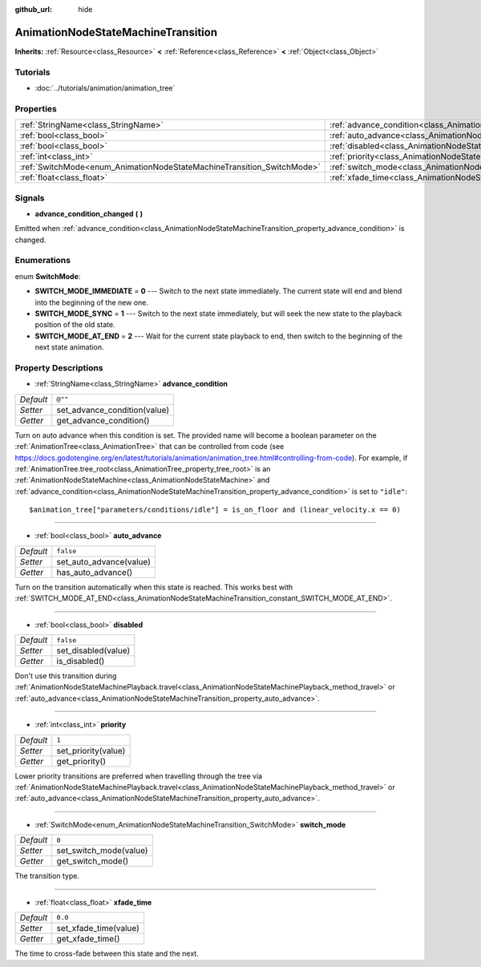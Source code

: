 :github_url: hide

.. Generated automatically by doc/tools/makerst.py in Godot's source tree.
.. DO NOT EDIT THIS FILE, but the AnimationNodeStateMachineTransition.xml source instead.
.. The source is found in doc/classes or modules/<name>/doc_classes.

.. _class_AnimationNodeStateMachineTransition:

AnimationNodeStateMachineTransition
===================================

**Inherits:** :ref:`Resource<class_Resource>` **<** :ref:`Reference<class_Reference>` **<** :ref:`Object<class_Object>`



Tutorials
---------

- :doc:`../tutorials/animation/animation_tree`

Properties
----------

+------------------------------------------------------------------------+------------------------------------------------------------------------------------------------+-----------+
| :ref:`StringName<class_StringName>`                                    | :ref:`advance_condition<class_AnimationNodeStateMachineTransition_property_advance_condition>` | ``@""``   |
+------------------------------------------------------------------------+------------------------------------------------------------------------------------------------+-----------+
| :ref:`bool<class_bool>`                                                | :ref:`auto_advance<class_AnimationNodeStateMachineTransition_property_auto_advance>`           | ``false`` |
+------------------------------------------------------------------------+------------------------------------------------------------------------------------------------+-----------+
| :ref:`bool<class_bool>`                                                | :ref:`disabled<class_AnimationNodeStateMachineTransition_property_disabled>`                   | ``false`` |
+------------------------------------------------------------------------+------------------------------------------------------------------------------------------------+-----------+
| :ref:`int<class_int>`                                                  | :ref:`priority<class_AnimationNodeStateMachineTransition_property_priority>`                   | ``1``     |
+------------------------------------------------------------------------+------------------------------------------------------------------------------------------------+-----------+
| :ref:`SwitchMode<enum_AnimationNodeStateMachineTransition_SwitchMode>` | :ref:`switch_mode<class_AnimationNodeStateMachineTransition_property_switch_mode>`             | ``0``     |
+------------------------------------------------------------------------+------------------------------------------------------------------------------------------------+-----------+
| :ref:`float<class_float>`                                              | :ref:`xfade_time<class_AnimationNodeStateMachineTransition_property_xfade_time>`               | ``0.0``   |
+------------------------------------------------------------------------+------------------------------------------------------------------------------------------------+-----------+

Signals
-------

.. _class_AnimationNodeStateMachineTransition_signal_advance_condition_changed:

- **advance_condition_changed** **(** **)**

Emitted when :ref:`advance_condition<class_AnimationNodeStateMachineTransition_property_advance_condition>` is changed.

Enumerations
------------

.. _enum_AnimationNodeStateMachineTransition_SwitchMode:

.. _class_AnimationNodeStateMachineTransition_constant_SWITCH_MODE_IMMEDIATE:

.. _class_AnimationNodeStateMachineTransition_constant_SWITCH_MODE_SYNC:

.. _class_AnimationNodeStateMachineTransition_constant_SWITCH_MODE_AT_END:

enum **SwitchMode**:

- **SWITCH_MODE_IMMEDIATE** = **0** --- Switch to the next state immediately. The current state will end and blend into the beginning of the new one.

- **SWITCH_MODE_SYNC** = **1** --- Switch to the next state immediately, but will seek the new state to the playback position of the old state.

- **SWITCH_MODE_AT_END** = **2** --- Wait for the current state playback to end, then switch to the beginning of the next state animation.

Property Descriptions
---------------------

.. _class_AnimationNodeStateMachineTransition_property_advance_condition:

- :ref:`StringName<class_StringName>` **advance_condition**

+-----------+------------------------------+
| *Default* | ``@""``                      |
+-----------+------------------------------+
| *Setter*  | set_advance_condition(value) |
+-----------+------------------------------+
| *Getter*  | get_advance_condition()      |
+-----------+------------------------------+

Turn on auto advance when this condition is set. The provided name will become a boolean parameter on the :ref:`AnimationTree<class_AnimationTree>` that can be controlled from code (see `https://docs.godotengine.org/en/latest/tutorials/animation/animation_tree.html#controlling-from-code <https://docs.godotengine.org/en/latest/tutorials/animation/animation_tree.html#controlling-from-code>`_). For example, if :ref:`AnimationTree.tree_root<class_AnimationTree_property_tree_root>` is an :ref:`AnimationNodeStateMachine<class_AnimationNodeStateMachine>` and :ref:`advance_condition<class_AnimationNodeStateMachineTransition_property_advance_condition>` is set to ``"idle"``:

::

    $animation_tree["parameters/conditions/idle"] = is_on_floor and (linear_velocity.x == 0)

----

.. _class_AnimationNodeStateMachineTransition_property_auto_advance:

- :ref:`bool<class_bool>` **auto_advance**

+-----------+-------------------------+
| *Default* | ``false``               |
+-----------+-------------------------+
| *Setter*  | set_auto_advance(value) |
+-----------+-------------------------+
| *Getter*  | has_auto_advance()      |
+-----------+-------------------------+

Turn on the transition automatically when this state is reached. This works best with :ref:`SWITCH_MODE_AT_END<class_AnimationNodeStateMachineTransition_constant_SWITCH_MODE_AT_END>`.

----

.. _class_AnimationNodeStateMachineTransition_property_disabled:

- :ref:`bool<class_bool>` **disabled**

+-----------+---------------------+
| *Default* | ``false``           |
+-----------+---------------------+
| *Setter*  | set_disabled(value) |
+-----------+---------------------+
| *Getter*  | is_disabled()       |
+-----------+---------------------+

Don't use this transition during :ref:`AnimationNodeStateMachinePlayback.travel<class_AnimationNodeStateMachinePlayback_method_travel>` or :ref:`auto_advance<class_AnimationNodeStateMachineTransition_property_auto_advance>`.

----

.. _class_AnimationNodeStateMachineTransition_property_priority:

- :ref:`int<class_int>` **priority**

+-----------+---------------------+
| *Default* | ``1``               |
+-----------+---------------------+
| *Setter*  | set_priority(value) |
+-----------+---------------------+
| *Getter*  | get_priority()      |
+-----------+---------------------+

Lower priority transitions are preferred when travelling through the tree via :ref:`AnimationNodeStateMachinePlayback.travel<class_AnimationNodeStateMachinePlayback_method_travel>` or :ref:`auto_advance<class_AnimationNodeStateMachineTransition_property_auto_advance>`.

----

.. _class_AnimationNodeStateMachineTransition_property_switch_mode:

- :ref:`SwitchMode<enum_AnimationNodeStateMachineTransition_SwitchMode>` **switch_mode**

+-----------+------------------------+
| *Default* | ``0``                  |
+-----------+------------------------+
| *Setter*  | set_switch_mode(value) |
+-----------+------------------------+
| *Getter*  | get_switch_mode()      |
+-----------+------------------------+

The transition type.

----

.. _class_AnimationNodeStateMachineTransition_property_xfade_time:

- :ref:`float<class_float>` **xfade_time**

+-----------+-----------------------+
| *Default* | ``0.0``               |
+-----------+-----------------------+
| *Setter*  | set_xfade_time(value) |
+-----------+-----------------------+
| *Getter*  | get_xfade_time()      |
+-----------+-----------------------+

The time to cross-fade between this state and the next.

